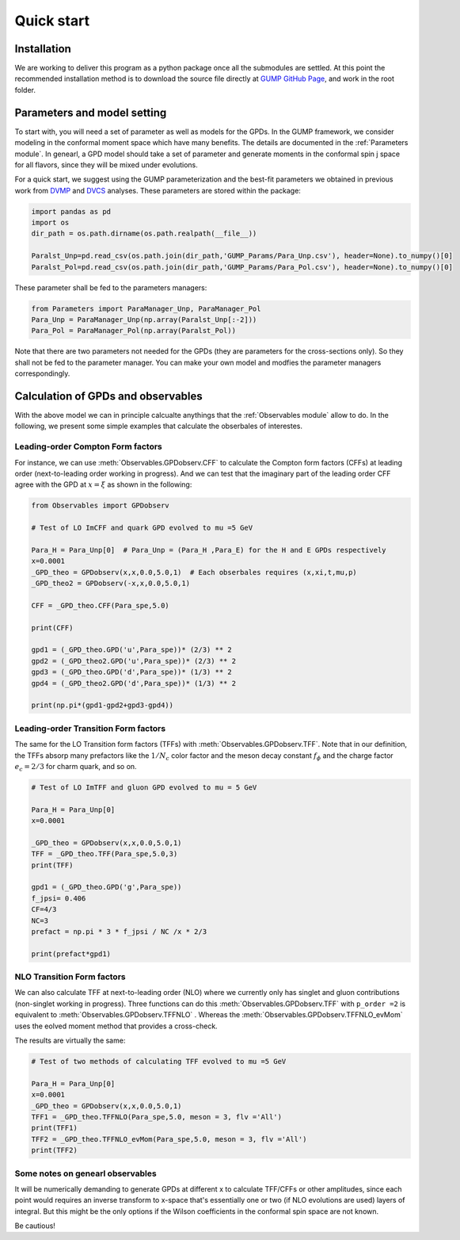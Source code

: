 
Quick start
===========

Installation
------------
We are working to deliver this program as a python package once all the submodules are settled.
At this point the recommended installation method is to download the source file directly at `GUMP GitHub Page <https://github.com/yuxunguo/GUMP-Global-GPDs>`_,
and work in the root folder.


Parameters and model setting
----------------------------
To start with, you will need a set of parameter as well as models for the GPDs. 
In the GUMP framework, we consider modeling in the conformal moment space which have many benefits.
The details are documented in the :ref:`Parameters module`. 
In genearl, a GPD model should take a set of parameter and generate moments in the conformal spin j space for all flavors, since they will be mixed under evolutions.

For a quick start, we suggest using the GUMP parameterization and the best-fit parameters we obtained in previous work from 
`DVMP <https://inspirehep.net/literature/2833822>`_ and `DVCS <https://inspirehep.net/literature/2632776>`_ analyses.
These parameters are stored within the package:

.. code-block:: py
     :name: parameters input

     import pandas as pd
     import os
     dir_path = os.path.dirname(os.path.realpath(__file__))

     Paralst_Unp=pd.read_csv(os.path.join(dir_path,'GUMP_Params/Para_Unp.csv'), header=None).to_numpy()[0]
     Paralst_Pol=pd.read_csv(os.path.join(dir_path,'GUMP_Params/Para_Pol.csv'), header=None).to_numpy()[0]      

These parameter shall be fed to the parameters managers:

.. code-block:: py
     :name: parameters managers
     
     from Parameters import ParaManager_Unp, ParaManager_Pol
     Para_Unp = ParaManager_Unp(np.array(Paralst_Unp[:-2]))
     Para_Pol = ParaManager_Pol(np.array(Paralst_Pol))

Note that there are two parameters not needed for the GPDs (they are parameters for the cross-sections only).
So they shall not be fed to the parameter manager.
You can make your own model and modfies the parameter managers correspondingly.

Calculation of GPDs and observables
-----------------------------------
With the above model we can in principle calcualte anythings that the :ref:`Observables module` allow to do. 
In the following, we present some simple examples that calculate the obserbales of interestes.

Leading-order Compton Form factors
~~~~~~~~~~~~~~~~~~~~~~~~~~~~~~~~~~

For instance, we can use :meth:`Observables.GPDobserv.CFF` to calculate the Compton form factors (CFFs) 
at leading order (next-to-leading order working in progress). 
And we can test that the imaginary part of the leading order CFF agree with the GPD at :math:`x=\xi` as shown in the following:

.. code-block:: py
     :name: CFF LO

     from Observables import GPDobserv

     # Test of LO ImCFF and quark GPD evolved to mu =5 GeV
      
     Para_H = Para_Unp[0]  # Para_Unp = (Para_H ,Para_E) for the H and E GPDs respectively
     x=0.0001
     _GPD_theo = GPDobserv(x,x,0.0,5.0,1)  # Each obserbales requires (x,xi,t,mu,p)
     _GPD_theo2 = GPDobserv(-x,x,0.0,5.0,1)

     CFF = _GPD_theo.CFF(Para_spe,5.0)

     print(CFF)

     gpd1 = (_GPD_theo.GPD('u',Para_spe))* (2/3) ** 2
     gpd2 = (_GPD_theo2.GPD('u',Para_spe))* (2/3) ** 2
     gpd3 = (_GPD_theo.GPD('d',Para_spe))* (1/3) ** 2
     gpd4 = (_GPD_theo2.GPD('d',Para_spe))* (1/3) ** 2

     print(np.pi*(gpd1-gpd2+gpd3-gpd4))

Leading-order Transition Form factors
~~~~~~~~~~~~~~~~~~~~~~~~~~~~~~~~~~~~~

The same for the LO Transition form factors (TFFs) with :meth:`Observables.GPDobserv.TFF`. 
Note that in our definition, the TFFs absorp many prefactors like the :math:`1/N_c` color factor and the meson decay constant
:math:`f_{\phi}` and the charge factor :math:`e_c=2/3` for charm quark, and so on. 

.. code-block:: py
     :name: TFF LO

     # Test of LO ImTFF and gluon GPD evolved to mu = 5 GeV

     Para_H = Para_Unp[0]
     x=0.0001

     _GPD_theo = GPDobserv(x,x,0.0,5.0,1)
     TFF = _GPD_theo.TFF(Para_spe,5.0,3)
     print(TFF)

     gpd1 = (_GPD_theo.GPD('g',Para_spe))
     f_jpsi= 0.406
     CF=4/3
     NC=3
     prefact = np.pi * 3 * f_jpsi / NC /x * 2/3

     print(prefact*gpd1)

NLO Transition Form factors
~~~~~~~~~~~~~~~~~~~~~~~~~~~
We can also calculate TFF at next-to-leading order (NLO) where we currently only has singlet and gluon contributions (non-singlet working in progress).
Three functions can do this :meth:`Observables.GPDobserv.TFF` with ``p_order =2`` is equivalent to :meth:`Observables.GPDobserv.TFFNLO` .
Whereas the :meth:`Observables.GPDobserv.TFFNLO_evMom` uses the eolved moment method that provides a cross-check. 

The results are virtually the same:

.. code-block:: py
     :name: TFF NLO

     # Test of two methods of calculating TFF evolved to mu =5 GeV
     
     Para_H = Para_Unp[0]
     x=0.0001
     _GPD_theo = GPDobserv(x,x,0.0,5.0,1)
     TFF1 = _GPD_theo.TFFNLO(Para_spe,5.0, meson = 3, flv ='All')
     print(TFF1)
     TFF2 = _GPD_theo.TFFNLO_evMom(Para_spe,5.0, meson = 3, flv ='All')
     print(TFF2)

Some notes on genearl observables
~~~~~~~~~~~~~~~~~~~~~~~~~~~~~~~~~

It will be numerically demanding to generate GPDs at different x to calculate TFF/CFFs or other amplitudes,
since each point would requires an inverse transform to x-space that's essentially one or two (if NLO evolutions are used) layers of integral.
But this might be the only options if the Wilson coefficients in the conformal spin space are not known.

Be cautious!

